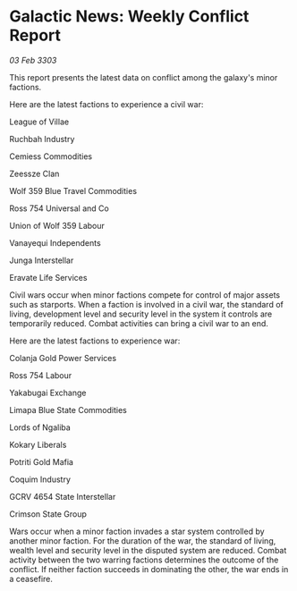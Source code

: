 * Galactic News: Weekly Conflict Report

/03 Feb 3303/

This report presents the latest data on conflict among the galaxy's minor factions. 

Here are the latest factions to experience a civil war: 

League of Villae 

Ruchbah Industry 

Cemiess Commodities 

Zeessze Clan 

Wolf 359 Blue Travel Commodities 

Ross 754 Universal and Co 

Union of Wolf 359 Labour 

Vanayequi Independents 

Junga Interstellar 

Eravate Life Services 

Civil wars occur when minor factions compete for control of major assets such as starports. When a faction is involved in a civil war, the standard of living, development level and security level in the system it controls are temporarily reduced. Combat activities can bring a civil war to an end. 

Here are the latest factions to experience war: 

Colanja Gold Power Services 

Ross 754 Labour 

Yakabugai Exchange 

Limapa Blue State Commodities 

Lords of Ngaliba 

Kokary Liberals 

Potriti Gold Mafia 

Coquim Industry 

GCRV 4654 State Interstellar 

Crimson State Group 

Wars occur when a minor faction invades a star system controlled by another minor faction. For the duration of the war, the standard of living, wealth level and security level in the disputed system are reduced. Combat activity between the two warring factions determines the outcome of the conflict. If neither faction succeeds in dominating the other, the war ends in a ceasefire.